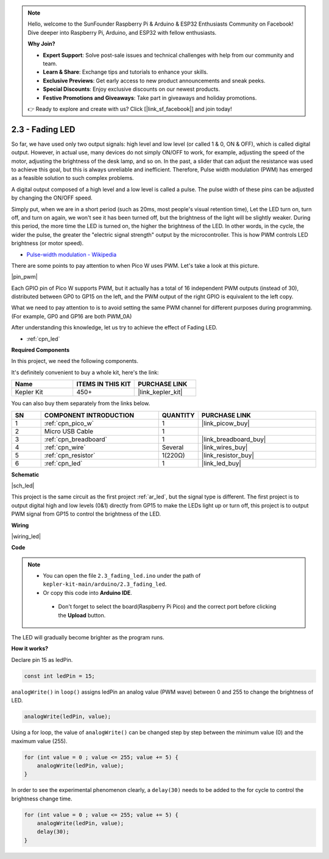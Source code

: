 .. note::

    Hello, welcome to the SunFounder Raspberry Pi & Arduino & ESP32 Enthusiasts Community on Facebook! Dive deeper into Raspberry Pi, Arduino, and ESP32 with fellow enthusiasts.

    **Why Join?**

    - **Expert Support**: Solve post-sale issues and technical challenges with help from our community and team.
    - **Learn & Share**: Exchange tips and tutorials to enhance your skills.
    - **Exclusive Previews**: Get early access to new product announcements and sneak peeks.
    - **Special Discounts**: Enjoy exclusive discounts on our newest products.
    - **Festive Promotions and Giveaways**: Take part in giveaways and holiday promotions.

    👉 Ready to explore and create with us? Click [|link_sf_facebook|] and join today!

.. _ar_fade:

2.3 - Fading LED
=====================

So far, we have used only two output signals: high level and low level (or called 1 & 0, ON & OFF), which is called digital output.
However, in actual use, many devices do not simply ON/OFF to work, for example, adjusting the speed of the motor, adjusting the brightness of the desk lamp, and so on.
In the past, a slider that can adjust the resistance was used to achieve this goal, but this is always unreliable and inefficient.
Therefore, Pulse width modulation (PWM) has emerged as a feasible solution to such complex problems.

A digital output composed of a high level and a low level is called a pulse. The pulse width of these pins can be adjusted by changing the ON/OFF speed.

Simply put, when we are in a short period (such as 20ms, most people's visual retention time),
Let the LED turn on, turn off, and turn on again, we won't see it has been turned off, but the brightness of the light will be slightly weaker.
During this period, the more time the LED is turned on, the higher the brightness of the LED.
In other words, in the cycle, the wider the pulse, the greater the "electric signal strength" output by the microcontroller.
This is how PWM controls LED brightness (or motor speed).

* `Pulse-width modulation - Wikipedia <https://en.wikipedia.org/wiki/Pulse-width_modulation>`_

There are some points to pay attention to when Pico W uses PWM. Let's take a look at this picture.

|pin_pwm|

Each GPIO pin of Pico W supports PWM, but it actually has a total of 16 independent PWM outputs (instead of 30), distributed between GP0 to GP15 on the left, and the PWM output of the right GPIO is equivalent to the left copy.

What we need to pay attention to is to avoid setting the same PWM channel for different purposes during programming. (For example, GP0 and GP16 are both PWM_0A)

After understanding this knowledge, let us try to achieve the effect of Fading LED.

* :ref:`cpn_led`

**Required Components**

In this project, we need the following components. 

It's definitely convenient to buy a whole kit, here's the link: 

.. list-table::
    :widths: 20 20 20
    :header-rows: 1

    *   - Name	
        - ITEMS IN THIS KIT
        - PURCHASE LINK
    *   - Kepler Kit	
        - 450+
        - |link_kepler_kit|

You can also buy them separately from the links below.


.. list-table::
    :widths: 5 20 5 20
    :header-rows: 1

    *   - SN
        - COMPONENT INTRODUCTION	
        - QUANTITY
        - PURCHASE LINK

    *   - 1
        - :ref:`cpn_pico_w`
        - 1
        - |link_picow_buy|
    *   - 2
        - Micro USB Cable
        - 1
        - 
    *   - 3
        - :ref:`cpn_breadboard`
        - 1
        - |link_breadboard_buy|
    *   - 4
        - :ref:`cpn_wire`
        - Several
        - |link_wires_buy|
    *   - 5
        - :ref:`cpn_resistor`
        - 1(220Ω)
        - |link_resistor_buy|
    *   - 6
        - :ref:`cpn_led`
        - 1
        - |link_led_buy|

**Schematic**

|sch_led|

This project is the same circuit as the first project :ref:`ar_led`, but the signal type is different. The first project is to output digital high and low levels (0&1) directly from GP15 to make the LEDs light up or turn off, this project is to output PWM signal from GP15 to control the brightness of the LED.



**Wiring**


|wiring_led|


**Code**


.. note::

   * You can open the file ``2.3_fading_led.ino`` under the path of ``kepler-kit-main/arduino/2.3_fading_led``. 
   * Or copy this code into **Arduino IDE**.


    * Don't forget to select the board(Raspberry Pi Pico) and the correct port before clicking the **Upload** button.



.. raw:: html
    
    <iframe src=https://create.arduino.cc/editor/sunfounder01/86807da4-4714-4d3c-b6af-0f1b9a62223b/preview?embed style="height:510px;width:100%;margin:10px 0" frameborder=0></iframe>


The LED will gradually become brighter as the program runs.

**How it works?**

Declare pin 15 as ledPin.

.. code-block:: C

    const int ledPin = 15;

``analogWrite()`` in ``loop()`` assigns ledPin an analog value (PWM wave) between 0 and 255 to change the brightness of LED.

.. code-block:: C

    analogWrite(ledPin, value);

Using a for loop, the value of ``analogWrite()`` can be changed step by step between the minimum value (0) and the maximum value (255).

.. code-block:: C

    for (int value = 0 ; value <= 255; value += 5) {
        analogWrite(ledPin, value);
    }

In order to see the experimental phenomenon clearly, a ``delay(30)`` needs to be added to the for cycle to control the brightness change time.

.. code-block:: C

    for (int value = 0 ; value <= 255; value += 5) {
        analogWrite(ledPin, value);
        delay(30);
    }

